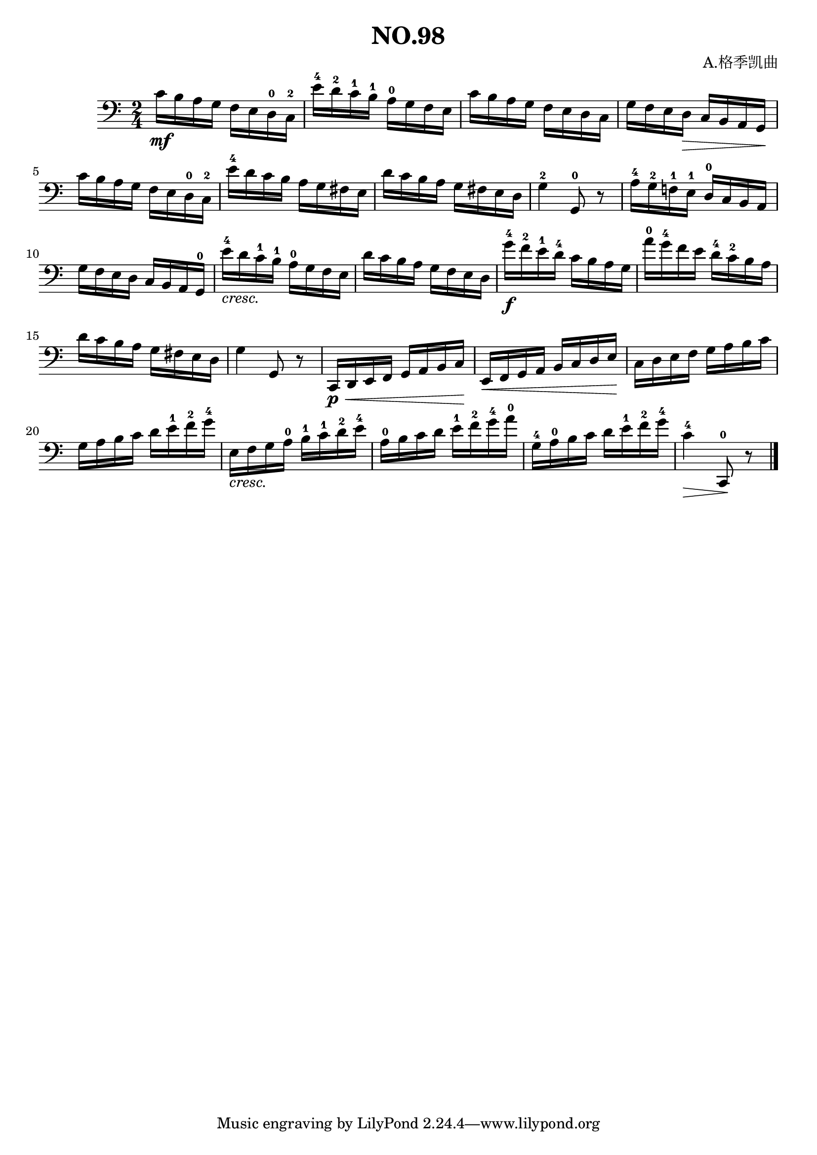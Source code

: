 \version "2.22.1"

\header {
  title = "NO.98"
  composer = "A.格季凯曲"
}

\paper {
  %#(set-paper-size "a4portrait")
  %#(set-paper-size "a4")
}

\score{
  \new Staff
  \fixed c {
    \clef bass
    %\numericTimeSignature
    \key c' \major
    \time 2/4
    
    c'16 \mf b a g  f e d^0 c^2 | e'^4 d'^2 c'^1 b^1  a^0 g f e | c' b a g  f e d c | g f e d_\> c b, a, g,\! | \break
    c' b a g f e d^0 c^2 | e'^4 d' c' b a g fis e | d' c' b a g fis e d | g4^2 g,8^0 r8 | a16^4 g^2 f!^1 e^1 d^0 c b, a, | \break
    g f e d c b, a, g,^0 | e'^4_\markup{ \italic "cresc."} d' c'^1 b^1 a^0 g f e | d' c' b a g f e d | g'^4 \f f'^2 e'^1 d'^4 c' b a g | a'^0 g'^4 f' e' d'^4 c'^2 b a | \break
    d' c' b a g fis e d | g4 g,8 r8 | c,16_\< \p d, e, f, g, a, b, c \! | e,\< f, g, a, b, c d e \!| c d e f g a b c' | \break
    g a b c' d' e'^1 f'^2 g'^4 | e_\markup{ \italic "cresc."} f g a^0 b^1 c'^1 d'^2 e'^4 | a^0 b c' d' e'^1 f'^2 g'^4 a'^0 | g^4 a^0 b c' d' e'^1 f'^2 g'^4 | c'4^4_\>  c,8^0 \! r8 \bar "|."
  }
}